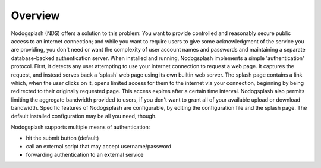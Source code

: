 Overview
########

Nodogsplash (NDS) offers a solution to this problem: You want to provide controlled
and reasonably secure public access to an internet connection; and while you
want to require users to give some acknowledgment of the service you are
providing, you don't need or want the complexity of user account names and
passwords and maintaining a separate database-backed authentication server.
When installed and running, Nodogsplash implements a simple 'authentication'
protocol. First, it detects any user attempting to use your internet connection
to request a web page. It captures the request, and instead serves back a
'splash' web page using its own builtin web server. The splash page contains a
link which, when the user clicks on it, opens limited access for them to the
internet via your connection, beginning by being redirected to their originally
requested page. This access expires after a certain time interval.
Nodogsplash also permits limiting the aggregate bandwidth provided to users, if
you don't want to grant all of your available upload or download bandwidth.
Specific features of Nodogsplash are configurable, by editing the configuration
file and the splash page. The default installed configuration may be all you
need, though.

Nodogsplash supports multiple means of authentication:

- hit the submit button (default)
- call an external script that may accept username/password
- forwarding authentication to an external service
